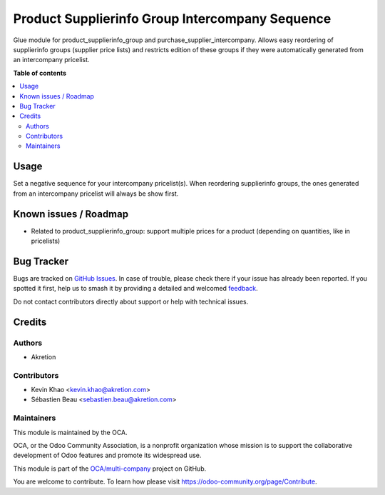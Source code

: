 ================================================
Product Supplierinfo Group Intercompany Sequence
================================================

.. 
   !!!!!!!!!!!!!!!!!!!!!!!!!!!!!!!!!!!!!!!!!!!!!!!!!!!!
   !! This file is generated by oca-gen-addon-readme !!
   !! changes will be overwritten.                   !!
   !!!!!!!!!!!!!!!!!!!!!!!!!!!!!!!!!!!!!!!!!!!!!!!!!!!!
   !! source digest: sha256:f52cc6b08bee852be65e3cd63b34fbd53d1bb4db4aae8f01d1ccedf4a2e66cf9
   !!!!!!!!!!!!!!!!!!!!!!!!!!!!!!!!!!!!!!!!!!!!!!!!!!!!

.. |badge1| image:: https://img.shields.io/badge/maturity-Beta-yellow.png
    :target: https://odoo-community.org/page/development-status
    :alt: Beta
.. |badge2| image:: https://img.shields.io/badge/licence-AGPL--3-blue.png
    :target: http://www.gnu.org/licenses/agpl-3.0-standalone.html
    :alt: License: AGPL-3
.. |badge3| image:: https://img.shields.io/badge/github-OCA%2Fmulti--company-lightgray.png?logo=github
    :target: https://github.com/OCA/multi-company/tree/14.0/product_supplierinfo_group_intercompany
    :alt: OCA/multi-company
.. |badge4| image:: https://img.shields.io/badge/weblate-Translate%20me-F47D42.png
    :target: https://translation.odoo-community.org/projects/multi-company-14-0/multi-company-14-0-product_supplierinfo_group_intercompany
    :alt: Translate me on Weblate
.. |badge5| image:: https://img.shields.io/badge/runboat-Try%20me-875A7B.png
    :target: https://runboat.odoo-community.org/builds?repo=OCA/multi-company&target_branch=14.0
    :alt: Try me on Runboat

|badge1| |badge2| |badge3| |badge4| |badge5|

Glue module for product_supplierinfo_group and purchase_supplier_intercompany.
Allows easy reordering of supplierinfo groups (supplier price lists) and restricts
edition of these groups if they were automatically generated from an intercompany pricelist.

**Table of contents**

.. contents::
   :local:

Usage
=====

Set a negative sequence for your intercompany pricelist(s).
When reordering supplierinfo groups, the ones generated from an
intercompany pricelist will always be show first.

Known issues / Roadmap
======================

* Related to product_supplierinfo_group:
  support multiple prices for a product (depending on quantities, like in pricelists)

Bug Tracker
===========

Bugs are tracked on `GitHub Issues <https://github.com/OCA/multi-company/issues>`_.
In case of trouble, please check there if your issue has already been reported.
If you spotted it first, help us to smash it by providing a detailed and welcomed
`feedback <https://github.com/OCA/multi-company/issues/new?body=module:%20product_supplierinfo_group_intercompany%0Aversion:%2014.0%0A%0A**Steps%20to%20reproduce**%0A-%20...%0A%0A**Current%20behavior**%0A%0A**Expected%20behavior**>`_.

Do not contact contributors directly about support or help with technical issues.

Credits
=======

Authors
~~~~~~~

* Akretion

Contributors
~~~~~~~~~~~~

* Kevin Khao <kevin.khao@akretion.com>
* Sébastien Beau <sebastien.beau@akretion.com>

Maintainers
~~~~~~~~~~~

This module is maintained by the OCA.

.. image:: https://odoo-community.org/logo.png
   :alt: Odoo Community Association
   :target: https://odoo-community.org

OCA, or the Odoo Community Association, is a nonprofit organization whose
mission is to support the collaborative development of Odoo features and
promote its widespread use.

This module is part of the `OCA/multi-company <https://github.com/OCA/multi-company/tree/14.0/product_supplierinfo_group_intercompany>`_ project on GitHub.

You are welcome to contribute. To learn how please visit https://odoo-community.org/page/Contribute.
